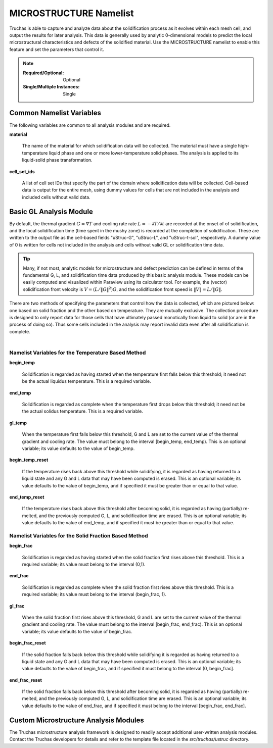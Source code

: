 .. _MICROSTRUCTURE_Namelist:

MICROSTRUCTURE Namelist
=======================

Truchas is able to capture and analyze data about the solidification process
as it evolves within each mesh cell, and output the results for later analysis.
This data is generally used by analytic 0-dimensional models to predict the
local microstructural characteristics and defects of the solidified material.
Use the MICROSTRUCTURE namelist to enable this feature and set the parameters
that control it.

.. note::

   :Required/Optional: Optional
   :Single/Multiple Instances: Single

Common Namelist Variables
-------------------------
The following variables are common to all analysis modules and are required.

**material**

      The name of the material for which solidification data will be collected.
      The material must have a single high-temperature liquid phase and one
      or more lower-temperature solid phases. The analysis is applied to its
      liquid-solid phase transformation.

**cell_set_ids**

      A list of cell set IDs that specify the part of the domain where
      solidification data will be collected. Cell-based data is output for the
      entire mesh, using dummy values for cells that are not included in the
      analysis and included cells without valid data.

Basic GL Analysis Module
------------------------
By default, the thermal gradient :math:`G=\nabla T` and cooling rate
rate :math:`L=-\partial T/\partial t` are recorded at the onset of
of solidification, and the local solidification time (time spent in the mushy
zone) is recorded at the completion of solidification. These are written to
the output file as the cell-based fields "uStruc-G", "uStruc-L", and
"uStruc-t-sol", respectively. A dummy value of 0 is written for cells not
included in the analysis and cells without valid GL or solidification time
data.

.. tip::
   Many, if not most, analytic models for microstructure and defect prediction
   can be defined in terms of the fundamental G, L, and solidification time
   data produced by this basic analysis module. These models can be easily
   computed and visualized within Paraview using its calculator tool. For
   example, the (vector) solidification front velocity is
   :math:`V = (L/\Vert{G}\Vert^2)G`, and the solidification
   front speed is :math:`\Vert{V}\Vert = L / \Vert{G}\Vert`.

There are two methods of specifying the parameters that control how the
data is collected, which are pictured below: one based on solid fraction
and the other based on temperature. They are mutually exclusive. The
collection procedure is designed to only report data for those cells that
have ultimately passed monotically from liquid to solid (or are in the
process of doing so). Thus some cells included in the analysis may report
invalid data even after all solidification is complete.

   .. figure:: images/fig.png
      :width: 600px
      :align: left

Namelist Variables for the Temperature Based Method
^^^^^^^^^^^^^^^^^^^^^^^^^^^^^^^^^^^^^^^^^^^^^^^^^^^

**begin_temp**

   Solidification is regarded as having started when the temperature first
   falls below this threshold; it need not be the actual liquidus temperature.
   This is a required variable.

**end_temp**

   Solidification is regarded as complete when the temperature first drops
   below this threshold; it need not be the actual solidus temperature.
   This is a required variable.

**gl_temp**

   When the temperature first falls below this threshold, G and L are set
   to the current value of the thermal gradient and cooling rate. The value
   must belong to the interval [begin_temp, end_temp). This is an optional
   variable; its value defaults to the value of begin_temp.

**begin_temp_reset**

   If the temperature rises back above this threshold while solidifying, it
   is regarded as having returned to a liquid state and any G and L data that
   may have been computed is erased. This is an optional variable; its value
   defaults to the value of begin_temp, and if specified it must be greater
   than or equal to that value.

**end_temp_reset**

   If the temperature rises back above this threshold after becoming solid,
   it is regarded as having (partially) re-melted, and the previously computed
   G, L, and solidification time are erased. This is an optional variable;
   its value defaults to the value of end_temp, and if specified it must be
   greater than or equal to that value.

Namelist Variables for the Solid Fraction Based Method
^^^^^^^^^^^^^^^^^^^^^^^^^^^^^^^^^^^^^^^^^^^^^^^^^^^^^^

**begin_frac**

   Solidification is regarded as having started when the solid fraction first
   rises above this threshold. This is a required variable; its value must
   belong to the interval (0,1).

**end_frac**

   Solidification is regarded as complete when the solid fraction first rises
   above this threshold. This is a required variable; its value must belong
   to the interval (begin_frac, 1).

**gl_frac**

   When the solid fraction first rises above this threshold, G and L are
   set to the current value of the thermal gradient and cooling rate. The
   value must belong to the interval [begin_frac, end_frac). This is an
   optional variable; its value defaults to the value of begin_frac.

**begin_frac_reset**

   If the solid fraction falls back below this threshold while solidifying
   it is regarded as having returned to a liquid state and any G and L data
   that may have been computed is erased. This is an optional variable; its
   value defaults to the value of begin_frac, and if specified it must belong
   to the interval (0, begin_frac].

**end_frac_reset**

   If the solid fraction falls back below this threshold after becoming solid,
   it is regarded as having (partially) re-melted, and the previously computed
   G, L, and solidification time are erased. This is an optional variable; its
   value defaults to the value of end_frac, and if specified it must belong to
   the interval [begin_frac, end_frac].

Custom Microstructure Analysis Modules
--------------------------------------
The Truchas microstructure analysis framework is designed to readily accept
additional user-written analysis modules. Contact the Truchas developers for
details and refer to the template file located in the `src/truchas/ustruc`
directory.
